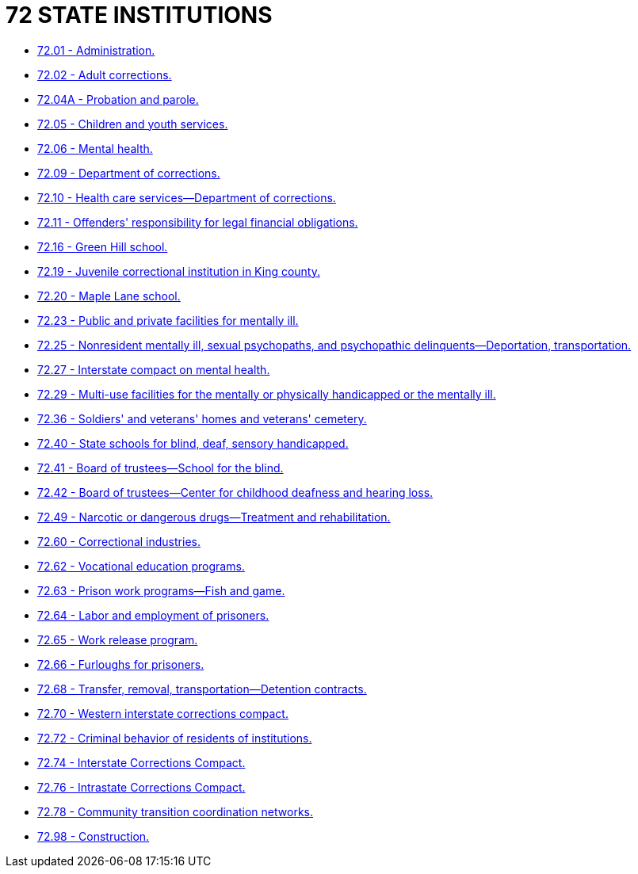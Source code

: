 = 72 STATE INSTITUTIONS

* link:72.01_administration.adoc[72.01 - Administration.]
* link:72.02_adult_corrections.adoc[72.02 - Adult corrections.]
* link:72.04A_probation_and_parole.adoc[72.04A - Probation and parole.]
* link:72.05_children_and_youth_services.adoc[72.05 - Children and youth services.]
* link:72.06_mental_health.adoc[72.06 - Mental health.]
* link:72.09_department_of_corrections.adoc[72.09 - Department of corrections.]
* link:72.10_health_care_services—department_of_corrections.adoc[72.10 - Health care services—Department of corrections.]
* link:72.11_offenders_responsibility_for_legal_financial_obligations.adoc[72.11 - Offenders' responsibility for legal financial obligations.]
* link:72.16_green_hill_school.adoc[72.16 - Green Hill school.]
* link:72.19_juvenile_correctional_institution_in_king_county.adoc[72.19 - Juvenile correctional institution in King county.]
* link:72.20_maple_lane_school.adoc[72.20 - Maple Lane school.]
* link:72.23_public_and_private_facilities_for_mentally_ill.adoc[72.23 - Public and private facilities for mentally ill.]
* link:72.25_nonresident_mentally_ill_sexual_psychopaths_and_psychopathic_delinquents—deportation_transportation.adoc[72.25 - Nonresident mentally ill, sexual psychopaths, and psychopathic delinquents—Deportation, transportation.]
* link:72.27_interstate_compact_on_mental_health.adoc[72.27 - Interstate compact on mental health.]
* link:72.29_multi-use_facilities_for_the_mentally_or_physically_handicapped_or_the_mentally_ill.adoc[72.29 - Multi-use facilities for the mentally or physically handicapped or the mentally ill.]
* link:72.36_soldiers_and_veterans_homes_and_veterans_cemetery.adoc[72.36 - Soldiers' and veterans' homes and veterans' cemetery.]
* link:72.40_state_schools_for_blind_deaf_sensory_handicapped.adoc[72.40 - State schools for blind, deaf, sensory handicapped.]
* link:72.41_board_of_trustees—school_for_the_blind.adoc[72.41 - Board of trustees—School for the blind.]
* link:72.42_board_of_trustees—center_for_childhood_deafness_and_hearing_loss.adoc[72.42 - Board of trustees—Center for childhood deafness and hearing loss.]
* link:72.49_narcotic_or_dangerous_drugs—treatment_and_rehabilitation.adoc[72.49 - Narcotic or dangerous drugs—Treatment and rehabilitation.]
* link:72.60_correctional_industries.adoc[72.60 - Correctional industries.]
* link:72.62_vocational_education_programs.adoc[72.62 - Vocational education programs.]
* link:72.63_prison_work_programs—fish_and_game.adoc[72.63 - Prison work programs—Fish and game.]
* link:72.64_labor_and_employment_of_prisoners.adoc[72.64 - Labor and employment of prisoners.]
* link:72.65_work_release_program.adoc[72.65 - Work release program.]
* link:72.66_furloughs_for_prisoners.adoc[72.66 - Furloughs for prisoners.]
* link:72.68_transfer_removal_transportation—detention_contracts.adoc[72.68 - Transfer, removal, transportation—Detention contracts.]
* link:72.70_western_interstate_corrections_compact.adoc[72.70 - Western interstate corrections compact.]
* link:72.72_criminal_behavior_of_residents_of_institutions.adoc[72.72 - Criminal behavior of residents of institutions.]
* link:72.74_interstate_corrections_compact.adoc[72.74 - Interstate Corrections Compact.]
* link:72.76_intrastate_corrections_compact.adoc[72.76 - Intrastate Corrections Compact.]
* link:72.78_community_transition_coordination_networks.adoc[72.78 - Community transition coordination networks.]
* link:72.98_construction.adoc[72.98 - Construction.]
